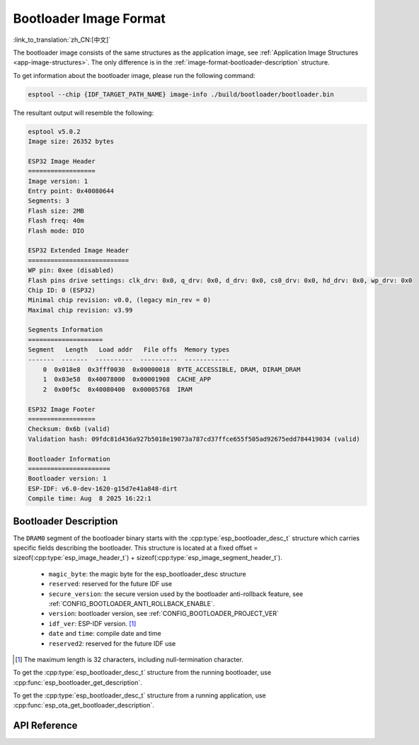 Bootloader Image Format
=======================

:link_to_translation:`zh_CN:[中文]`

The bootloader image consists of the same structures as the application image, see :ref:`Application Image Structures <app-image-structures>`. The only difference is in the :ref:`image-format-bootloader-description` structure.

To get information about the bootloader image, please run the following command:

.. code-block::

    esptool --chip {IDF_TARGET_PATH_NAME} image-info ./build/bootloader/bootloader.bin

The resultant output will resemble the following:

.. code-block::

    esptool v5.0.2
    Image size: 26352 bytes

    ESP32 Image Header
    ==================
    Image version: 1
    Entry point: 0x40080644
    Segments: 3
    Flash size: 2MB
    Flash freq: 40m
    Flash mode: DIO

    ESP32 Extended Image Header
    ===========================
    WP pin: 0xee (disabled)
    Flash pins drive settings: clk_drv: 0x0, q_drv: 0x0, d_drv: 0x0, cs0_drv: 0x0, hd_drv: 0x0, wp_drv: 0x0
    Chip ID: 0 (ESP32)
    Minimal chip revision: v0.0, (legacy min_rev = 0)
    Maximal chip revision: v3.99

    Segments Information
    ====================
    Segment   Length   Load addr   File offs  Memory types
    -------  -------  ----------  ----------  ------------
        0  0x018e8  0x3fff0030  0x00000018  BYTE_ACCESSIBLE, DRAM, DIRAM_DRAM
        1  0x03e58  0x40078000  0x00001908  CACHE_APP
        2  0x00f5c  0x40080400  0x00005768  IRAM

    ESP32 Image Footer
    ==================
    Checksum: 0x6b (valid)
    Validation hash: 09fdc81d436a927b5018e19073a787cd37ffce655f505ad92675edd784419034 (valid)

    Bootloader Information
    ======================
    Bootloader version: 1
    ESP-IDF: v6.0-dev-1620-g15d7e41a848-dirt
    Compile time: Aug  8 2025 16:22:1


.. _image-format-bootloader-description:

Bootloader Description
----------------------

The ``DRAM0`` segment of the bootloader binary starts with the :cpp:type:`esp_bootloader_desc_t` structure which carries specific fields describing the bootloader. This structure is located at a fixed offset = sizeof(:cpp:type:`esp_image_header_t`) + sizeof(:cpp:type:`esp_image_segment_header_t`).

 * ``magic_byte``: the magic byte for the esp_bootloader_desc structure
 * ``reserved``: reserved for the future IDF use
 * ``secure_version``: the secure version used by the bootloader anti-rollback feature, see :ref:`CONFIG_BOOTLOADER_ANTI_ROLLBACK_ENABLE`.
 * ``version``: bootloader version, see :ref:`CONFIG_BOOTLOADER_PROJECT_VER`
 * ``idf_ver``: ESP-IDF version. [#f1]_
 * ``date`` and ``time``: compile date and time
 * ``reserved2``: reserved for the future IDF use

.. [#f1] The maximum length is 32 characters, including null-termination character.

To get the :cpp:type:`esp_bootloader_desc_t` structure from the running bootloader, use :cpp:func:`esp_bootloader_get_description`.

To get the :cpp:type:`esp_bootloader_desc_t` structure from a running application, use :cpp:func:`esp_ota_get_bootloader_description`.

API Reference
-------------

.. include-build-file:: inc/esp_bootloader_desc.inc

